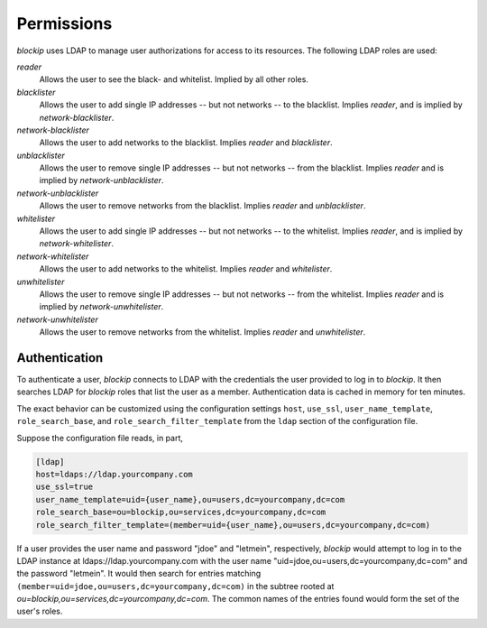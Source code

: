 Permissions
===========

*blockip* uses LDAP to manage user authorizations for access to its resources. The following LDAP roles are used:

*reader*
    Allows the user to see the black- and whitelist. Implied by all other roles.

*blacklister*
    Allows the user to add single IP addresses -- but not networks -- to the blacklist. Implies *reader*, and is
    implied by *network-blacklister*.

*network-blacklister*
    Allows the user to add networks to the blacklist. Implies *reader* and *blacklister*.

*unblacklister*
    Allows the user to remove single IP addresses -- but not networks -- from the blacklist. Implies *reader* and is
    implied by *network-unblacklister*.

*network-unblacklister*
    Allows the user to remove networks from the blacklist. Implies *reader* and *unblacklister*.

*whitelister*
    Allows the user to add single IP addresses -- but not networks -- to the whitelist. Implies *reader*, and is
    implied by *network-whitelister*.

*network-whitelister*
    Allows the user to add networks to the whitelist. Implies *reader* and *whitelister*.

*unwhitelister*
    Allows the user to remove single IP addresses -- but not networks -- from the whitelist. Implies *reader* and is
    implied by *network-unwhitelister*.

*network-unwhitelister*
    Allows the user to remove networks from the whitelist. Implies *reader* and *unwhitelister*.


Authentication
--------------

To authenticate a user, *blockip* connects to LDAP with the credentials the user provided to log in to *blockip*.
It then searches LDAP for *blockip* roles that list the user as a member. Authentication data is cached in memory
for ten minutes.

The exact behavior can be customized using the configuration settings ``host``, ``use_ssl``, ``user_name_template``,
``role_search_base``, and ``role_search_filter_template`` from the ``ldap`` section of the configuration file.

Suppose the configuration file reads, in part,

.. code::

    [ldap]
    host=ldaps://ldap.yourcompany.com
    use_ssl=true
    user_name_template=uid={user_name},ou=users,dc=yourcompany,dc=com
    role_search_base=ou=blockip,ou=services,dc=yourcompany,dc=com
    role_search_filter_template=(member=uid={user_name},ou=users,dc=yourcompany,dc=com)

If a user provides the user name and password "jdoe" and "letmein", respectively, *blockip* would attempt to log in to
the LDAP instance at ldaps://ldap.yourcompany.com with the user name "uid=jdoe,ou=users,dc=yourcompany,dc=com" and the
password "letmein". It would then search for entries matching ``(member=uid=jdoe,ou=users,dc=yourcompany,dc=com)`` in
the subtree rooted at `ou=blockip,ou=services,dc=yourcompany,dc=com`. The common names of the entries found would form
the set of the user's roles.

